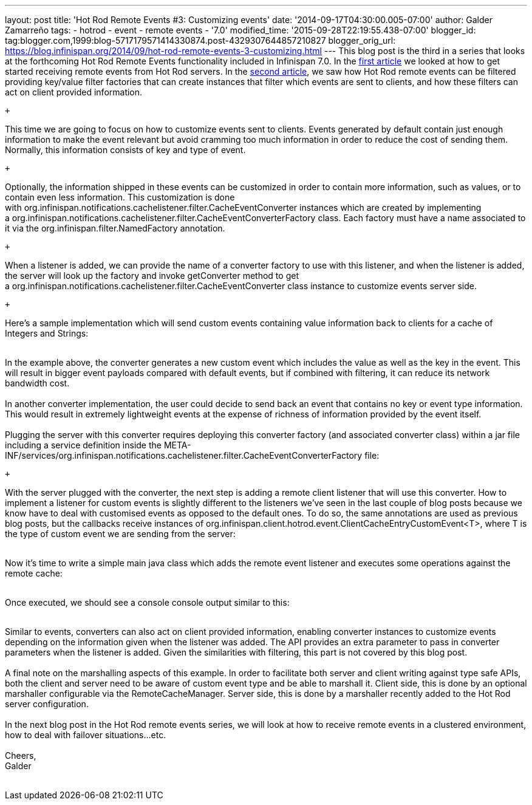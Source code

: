 ---
layout: post
title: 'Hot Rod Remote Events #3: Customizing events'
date: '2014-09-17T04:30:00.005-07:00'
author: Galder Zamarreño
tags:
- hotrod
- event
- remote events
- '7.0'
modified_time: '2015-09-28T22:19:55.438-07:00'
blogger_id: tag:blogger.com,1999:blog-5717179571414330874.post-4329307644857210827
blogger_orig_url: https://blog.infinispan.org/2014/09/hot-rod-remote-events-3-customizing.html
---
This blog post is the third in a series that looks at the forthcoming
Hot Rod Remote Events functionality included in Infinispan 7.0. In the
http://blog.infinispan.org/2014/08/hot-rod-remote-events-1-getting-started.html[first
article] we looked at how to get started receiving remote events from
Hot Rod servers. In the
http://blog.infinispan.org/2014/08/hot-rod-remote-events-2-filtering-events.html[second
article], we saw how Hot Rod remote events can be filtered providing
key/value filter factories that can create instances that filter which
events are sent to clients, and how these filters can act on client
provided information. +

 +

This time we are going to focus on how to customize events sent to
clients. Events generated by default contain just enough information to
make the event relevant but avoid cramming too much information in order
to reduce the cost of sending them. Normally, this information consists
of key and type of event.

 +

Optionally, the information shipped in these events can be customized in
order to contain more information, such as values, or to contain even
less information. This customization is done
with org.infinispan.notifications.cachelistener.filter.CacheEventConverter
instances which are created by implementing
a org.infinispan.notifications.cachelistener.filter.CacheEventConverterFactory class.
Each factory must have a name associated to it via the
org.infinispan.filter.NamedFactory annotation. +

 +

When a listener is added, we can provide the name of a converter factory
to use with this listener, and when the listener is added, the server
will look up the factory and invoke getConverter method to get
a org.infinispan.notifications.cachelistener.filter.CacheEventConverter class
instance to customize events server side.

 +

Here's a sample implementation which will send custom events containing
value information back to clients for a cache of Integers and Strings: +
 +

In the example above, the converter generates a new custom event which
includes the value as well as the key in the event. This will result in
bigger event payloads compared with default events, but if combined with
filtering, it can reduce its network bandwidth cost. +
 +
In another converter implementation, the user could decide to send back
an event that contains no key or event type information. This would
result in extremely lightweight events at the expense of richness of
information provided by the event itself. +
 +
Plugging the server with this converter requires deploying this
converter factory (and associated converter class) within a jar file
including a service definition inside the
META-INF/services/org.infinispan.notifications.cachelistener.filter.CacheEventConverterFactory file: +

 +

With the server plugged with the converter, the next step is adding a
remote client listener that will use this converter. How to implement a
listener for custom events is slightly different to the listeners we've
seen in the last couple of blog posts because we know have to deal with
customised events as opposed to the default ones. To do so, the same
annotations are used as previous blog posts, but the callbacks receive
instances
of org.infinispan.client.hotrod.event.ClientCacheEntryCustomEvent<T>,
where T is the type of custom event we are sending from the server: +
 +

Now it's time to write a simple main java class which adds the remote
event listener and executes some operations against the remote cache: +
 +

Once executed, we should see a console console output similar to this: +
 +

Similar to events, converters can also act on client provided
information, enabling converter instances to customize events depending
on the information given when the listener was added. The API provides
an extra parameter to pass in converter parameters when the listener is
added. Given the similarities with filtering, this part is not covered
by this blog post. +
 +
A final note on the marshalling aspects of this example. In order to
facilitate both server and client writing against type safe APIs, both
the client and server need to be aware of custom event type and be able
to marshall it. Client side, this is done by an optional marshaller
configurable via the RemoteCacheManager. Server side, this is done by a
marshaller recently added to the Hot Rod server configuration. +
 +
In the next blog post in the Hot Rod remote events series, we will look
at how to receive remote events in a clustered environment, how to deal
with failover situations...etc. +
 +
Cheers, +
Galder +
 +
